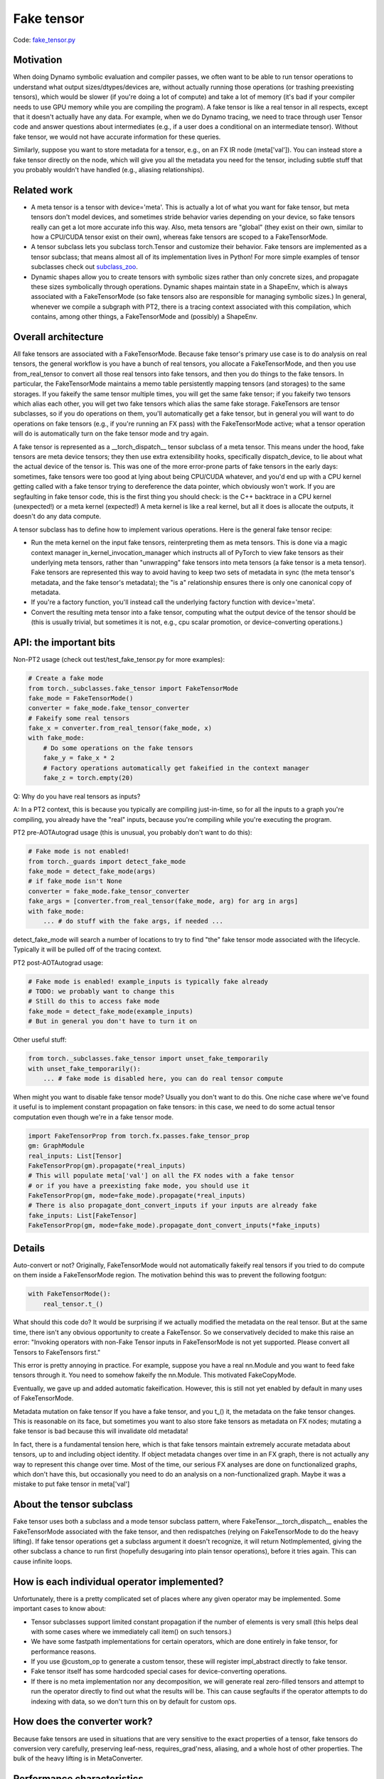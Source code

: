 Fake tensor
===========

Code: `fake_tensor.py <https://github.com/pytorch/pytorch/blob/db4572dbf18f1cf50cf662547e272d3117063747/torch/_subclasses/fake_tensor.py>`_

Motivation
----------

When doing Dynamo symbolic evaluation and compiler passes, we often want to be able to run tensor operations to understand what output sizes/dtypes/devices are, without actually running those operations (or trashing preexisting tensors), which would be slower (if you're doing a lot of compute) and take a lot of memory (it's bad if your compiler needs to use GPU memory while you are compiling the program). A fake tensor is like a real tensor in all respects, except that it doesn't actually have any data. For example, when we do Dynamo tracing, we need to trace through user Tensor code and answer questions about intermediates (e.g., if a user does a conditional on an intermediate tensor). Without fake tensor, we would not have accurate information for these queries.

Similarly, suppose you want to store metadata for a tensor, e.g., on an FX IR node (meta['val']). You can instead store a fake tensor directly on the node, which will give you all the metadata you need for the tensor, including subtle stuff that you probably wouldn't have handled (e.g., aliasing relationships).

Related work
------------

- A meta tensor is a tensor with device='meta'. This is actually a lot of what you want for fake tensor, but meta tensors don't model devices, and sometimes stride behavior varies depending on your device, so fake tensors really can get a lot more accurate info this way. Also, meta tensors are "global" (they exist on their own, similar to how a CPU/CUDA tensor exist on their own), whereas fake tensors are scoped to a FakeTensorMode.

- A tensor subclass lets you subclass torch.Tensor and customize their behavior. Fake tensors are implemented as a tensor subclass; that means almost all of its implementation lives in Python! For more simple examples of tensor subclasses check out `subclass_zoo <https://github.com/albanD/subclass_zoo/>`_.

- Dynamic shapes allow you to create tensors with symbolic sizes rather than only concrete sizes, and propagate these sizes symbolically through operations. Dynamic shapes maintain state in a ShapeEnv, which is always associated with a FakeTensorMode (so fake tensors also are responsible for managing symbolic sizes.) In general, whenever we compile a subgraph with PT2, there is a tracing context associated with this compilation, which contains, among other things, a FakeTensorMode and (possibly) a ShapeEnv.

Overall architecture
--------------------

All fake tensors are associated with a FakeTensorMode. Because fake tensor's primary use case is to do analysis on real tensors, the general workflow is you have a bunch of real tensors, you allocate a FakeTensorMode, and then you use from_real_tensor to convert all those real tensors into fake tensors, and then you do things to the fake tensors. In particular, the FakeTensorMode maintains a memo table persistently mapping tensors (and storages) to the same storages. If you fakeify the same tensor multiple times, you will get the same fake tensor; if you fakeify two tensors which alias each other, you will get two fake tensors which alias the same fake storage. FakeTensors are tensor subclasses, so if you do operations on them, you'll automatically get a fake tensor, but in general you will want to do operations on fake tensors (e.g., if you're running an FX pass) with the FakeTensorMode active; what a tensor operation will do is automatically turn on the fake tensor mode and try again.

A fake tensor is represented as a __torch_dispatch__ tensor subclass of a meta tensor. This means under the hood, fake tensors are meta device tensors; they then use extra extensibility hooks, specifically dispatch_device, to lie about what the actual device of the tensor is. This was one of the more error-prone parts of fake tensors in the early days: sometimes, fake tensors were too good at lying about being CPU/CUDA whatever, and you'd end up with a CPU kernel getting called with a fake tensor trying to dereference the data pointer, which obviously won't work. If you are segfaulting in fake tensor code, this is the first thing you should check: is the C++ backtrace in a CPU kernel (unexpected!) or a meta kernel (expected!) A meta kernel is like a real kernel, but all it does is allocate the outputs, it doesn't do any data compute.

A tensor subclass has to define how to implement various operations. Here is the general fake tensor recipe:

- Run the meta kernel on the input fake tensors, reinterpreting them as meta tensors. This is done via a magic context manager in_kernel_invocation_manager which instructs all of PyTorch to view fake tensors as their underlying meta tensors, rather than "unwrapping" fake tensors into meta tensors (a fake tensor is a meta tensor). Fake tensors are represented this way to avoid having to keep two sets of metadata in sync (the meta tensor's metadata, and the fake tensor's metadata); the "is a" relationship ensures there is only one canonical copy of metadata.

- If you're a factory function, you'll instead call the underlying factory function with device='meta'.

- Convert the resulting meta tensor into a fake tensor, computing what the output device of the tensor should be (this is usually trivial, but sometimes it is not, e.g., cpu scalar promotion, or device-converting operations.)

API: the important bits
-----------------------

Non-PT2 usage (check out test/test_fake_tensor.py for more examples):

.. code:: python

    # Create a fake mode
    from torch._subclasses.fake_tensor import FakeTensorMode
    fake_mode = FakeTensorMode()
    converter = fake_mode.fake_tensor_converter
    # Fakeify some real tensors
    fake_x = converter.from_real_tensor(fake_mode, x)
    with fake_mode:
        # Do some operations on the fake tensors
        fake_y = fake_x * 2
        # Factory operations automatically get fakeified in the context manager
        fake_z = torch.empty(20)

Q: Why do you have real tensors as inputs?

A: In a PT2 context, this is because you typically are compiling just-in-time, so for all the inputs to a graph you're compiling, you already have the "real" inputs, because you're compiling while you're executing the program.

PT2 pre-AOTAutograd usage (this is unusual, you probably don't want to do this):

.. code:: python


    # Fake mode is not enabled!
    from torch._guards import detect_fake_mode
    fake_mode = detect_fake_mode(args)
    # if fake_mode isn't None
    converter = fake_mode.fake_tensor_converter
    fake_args = [converter.from_real_tensor(fake_mode, arg) for arg in args]
    with fake_mode:
        ... # do stuff with the fake args, if needed ...

detect_fake_mode will search a number of locations to try to find "the" fake tensor mode associated with the lifecycle. Typically it will be pulled off of the tracing context.

PT2 post-AOTAutograd usage:

.. code:: python


    # Fake mode is enabled! example_inputs is typically fake already
    # TODO: we probably want to change this
    # Still do this to access fake mode
    fake_mode = detect_fake_mode(example_inputs)
    # But in general you don't have to turn it on

Other useful stuff:

.. code:: python

    from torch._subclasses.fake_tensor import unset_fake_temporarily
    with unset_fake_temporarily():
        ... # fake mode is disabled here, you can do real tensor compute

When might you want to disable fake tensor mode? Usually you don't want to do this. One niche case where we've found it useful is to implement constant propagation on fake tensors: in this case, we need to do some actual tensor computation even though we're in a fake tensor mode.

.. code:: python

    import FakeTensorProp from torch.fx.passes.fake_tensor_prop
    gm: GraphModule
    real_inputs: List[Tensor]
    FakeTensorProp(gm).propagate(*real_inputs)
    # This will populate meta['val'] on all the FX nodes with a fake tensor
    # or if you have a preexisting fake mode, you should use it
    FakeTensorProp(gm, mode=fake_mode).propagate(*real_inputs)
    # There is also propagate_dont_convert_inputs if your inputs are already fake
    fake_inputs: List[FakeTensor]
    FakeTensorProp(gm, mode=fake_mode).propagate_dont_convert_inputs(*fake_inputs)

Details
-------

Auto-convert or not?
Originally, FakeTensorMode would not automatically fakeify real tensors if you tried to do compute on them inside a FakeTensorMode region. The motivation behind this was to prevent the following footgun:

.. code:: python

    with FakeTensorMode():
        real_tensor.t_()

What should this code do? It would be surprising if we actually modified the metadata on the real tensor. But at the same time, there isn't any obvious opportunity to create a FakeTensor. So we conservatively decided to make this raise an error: "Invoking operators with non-Fake Tensor inputs in FakeTensorMode is not yet supported. Please convert all Tensors to FakeTensors first."

This error is pretty annoying in practice. For example, suppose you have a real nn.Module and you want to feed fake tensors through it. You need to somehow fakeify the nn.Module. This motivated FakeCopyMode.

Eventually, we gave up and added automatic fakeification. However, this is still not yet enabled by default in many uses of FakeTensorMode.

Metadata mutation on fake tensor
If you have a fake tensor, and you t_() it, the metadata on the fake tensor changes. This is reasonable on its face, but sometimes you want to also store fake tensors as metadata on FX nodes; mutating a fake tensor is bad because this will invalidate old metadata!

In fact, there is a fundamental tension here, which is that fake tensors maintain extremely accurate metadata about tensors, up to and including object identity. If object metadata changes over time in an FX graph, there is not actually any way to represent this change over time. Most of the time, our serious FX analyses are done on functionalized graphs, which don't have this, but occasionally you need to do an analysis on a non-functionalized graph. Maybe it was a mistake to put fake tensor in meta['val']

About the tensor subclass
-------------------------

Fake tensor uses both a subclass and a mode tensor subclass pattern, where FakeTensor.__torch_dispatch__ enables the FakeTensorMode associated with the fake tensor, and then redispatches (relying on FakeTensorMode to do the heavy lifting). If fake tensor operations get a subclass argument it doesn't recognize, it will return NotImplemented, giving the other subclass a chance to run first (hopefully desugaring into plain tensor operations), before it tries again. This can cause infinite loops.

How is each individual operator implemented?
--------------------------------------------

Unfortunately, there is a pretty complicated set of places where any given operator may be implemented. Some important cases to know about:

- Tensor subclasses support limited constant propagation if the number of elements is very small (this helps deal with some cases where we immediately call item() on such tensors.)
- We have some fastpath implementations for certain operators, which are done entirely in fake tensor, for performance reasons.
- If you use @custom_op to generate a custom tensor, these will register impl_abstract directly to fake tensor.
- Fake tensor itself has some hardcoded special cases for device-converting operations.
- If there is no meta implementation nor any decomposition, we will generate real zero-filled tensors and attempt to run the operator directly to find out what the results will be. This can cause segfaults if the operator attempts to do indexing with data, so we don't turn this on by default for custom ops.

How does the converter work?
----------------------------

Because fake tensors are used in situations that are very sensitive to the exact properties of a tensor, fake tensors do conversion very carefully, preserving leaf-ness, requires_grad'ness, aliasing, and a whole host of other properties. The bulk of the heavy lifting is in MetaConverter.

Performance characteristics
---------------------------

You would think fake tensors are fast because they don't do any tensor compute. But at small tensor sizes we are actually entirely overhead bound, and, well, fake tensor is in Python, and we often do a LOT of work to do a single tensor operation (because they are implemented as decompositions). So fake tensors are actually pretty slow in practice, especially when symbolic shapes are involved. There are two important fastpaths we currently have in fake tensor that make a big difference in practice:

- Pointwise ops don't go through PrimTorch decomps, instead we've hand-coded their propagation rule.
- If possible, we should.

Fake tensor of fake tensor?
----------------------------

There is interest in sending fake tensors as user inputs into the PT2 stack, which would imply we would need to be able to create a fake tensor of a fake tensor. This isn't really supported right now, but maybe it would not be too difficult to do.

Interaction with dynamic shapes
-------------------------------

Every FakeTensorMode contains a ShapeEnv, which tracks all symbolic shapes information. Their lifetimes are typically tied: they live and die together.

Because FakeTensorMode has a ShapeEnv (but meta implementations do not), meta functions that are data-dependent and require allocating an unbacked SymInt live in fake tensor. Fake tensor also takes care of memoizing unbacked SymInts, so that, e.g., if you call nonzero() on the same fake tensor twice, you get the same symbolic size.

Other resources
---------------

`Colab Tutorial On Using FakeTensor To Determine Max Batch Size <https://colab.research.google.com/drive/1zjAisRrc8R6uixKsrs1DRm3lwz5MWN68>`_
